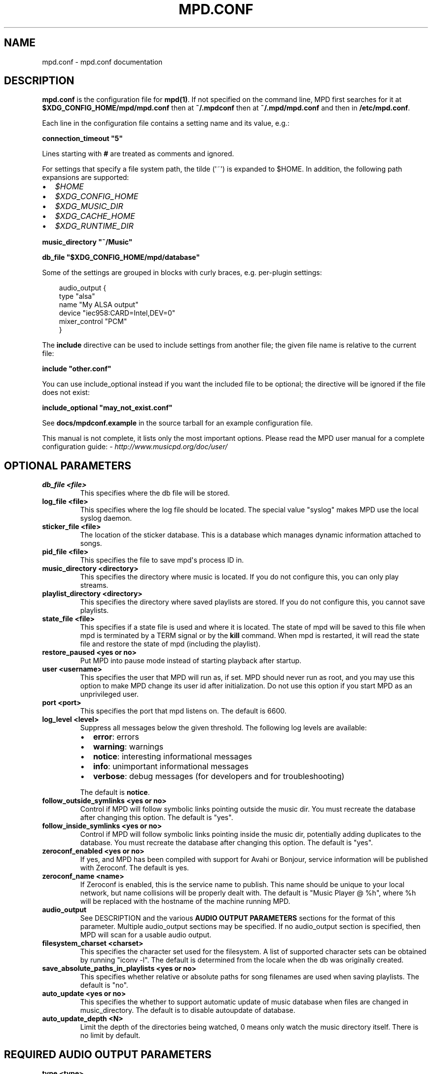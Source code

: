 .\" Man page generated from reStructuredText.
.
.
.nr rst2man-indent-level 0
.
.de1 rstReportMargin
\\$1 \\n[an-margin]
level \\n[rst2man-indent-level]
level margin: \\n[rst2man-indent\\n[rst2man-indent-level]]
-
\\n[rst2man-indent0]
\\n[rst2man-indent1]
\\n[rst2man-indent2]
..
.de1 INDENT
.\" .rstReportMargin pre:
. RS \\$1
. nr rst2man-indent\\n[rst2man-indent-level] \\n[an-margin]
. nr rst2man-indent-level +1
.\" .rstReportMargin post:
..
.de UNINDENT
. RE
.\" indent \\n[an-margin]
.\" old: \\n[rst2man-indent\\n[rst2man-indent-level]]
.nr rst2man-indent-level -1
.\" new: \\n[rst2man-indent\\n[rst2man-indent-level]]
.in \\n[rst2man-indent\\n[rst2man-indent-level]]u
..
.TH "MPD.CONF" "5" "Apr 08, 2025" "0.24.2" "Music Player Daemon"
.SH NAME
mpd.conf \- mpd.conf documentation
.SH DESCRIPTION
.sp
\fBmpd.conf\fP is the configuration file for \fBmpd(1)\fP\&. If
not specified on the command line, MPD first searches for it at
\fB$XDG_CONFIG_HOME/mpd/mpd.conf\fP then at \fB~/.mpdconf\fP then
at \fB~/.mpd/mpd.conf\fP and then in \fB/etc/mpd.conf\fP\&.
.sp
Each line in the configuration file contains a setting name and its value, e.g.:
.sp
\fBconnection_timeout \(dq5\(dq\fP
.sp
Lines starting with \fB#\fP are treated as comments and ignored.
.sp
For settings that specify a file system path, the tilde (\(aq~\(aq) is expanded to $HOME.
In addition, the following path expansions are supported:
.INDENT 0.0
.IP \(bu 2
\fI$HOME\fP
.IP \(bu 2
\fI$XDG_CONFIG_HOME\fP
.IP \(bu 2
\fI$XDG_MUSIC_DIR\fP
.IP \(bu 2
\fI$XDG_CACHE_HOME\fP
.IP \(bu 2
\fI$XDG_RUNTIME_DIR\fP
.UNINDENT
.sp
\fBmusic_directory \(dq~/Music\(dq\fP
.sp
\fBdb_file \(dq$XDG_CONFIG_HOME/mpd/database\(dq\fP
.sp
Some of the settings are grouped in blocks with curly braces, e.g. per\-plugin settings:
.INDENT 0.0
.INDENT 3.5
.sp
.EX
audio_output {
    type \(dqalsa\(dq
    name \(dqMy ALSA output\(dq
    device \(dqiec958:CARD=Intel,DEV=0\(dq
    mixer_control \(dqPCM\(dq
}
.EE
.UNINDENT
.UNINDENT
.sp
The \fBinclude\fP directive can be used to include settings from
another file; the given file name is relative to the current file:
.sp
\fBinclude \(dqother.conf\(dq\fP
.sp
You can use include_optional instead if you want the included file to be
optional; the directive will be ignored if the file does not exist:
.sp
\fBinclude_optional \(dqmay_not_exist.conf\(dq\fP
.sp
See \fBdocs/mpdconf.example\fP in the source tarball for an example
configuration file.
.sp
This manual is not complete, it lists only the most important options.
Please read the MPD user manual for a complete configuration guide:
\X'tty: link http://www.musicpd.org/doc/user/'\fI\%http://www.musicpd.org/doc/user/\fP\X'tty: link'
.SH OPTIONAL PARAMETERS
.INDENT 0.0
.TP
.B db_file <file>
This specifies where the db file will be stored.
.TP
.B log_file <file>
This specifies where the log file should be located. The special value \(dqsyslog\(dq makes MPD use the local syslog daemon.
.TP
.B sticker_file <file>
The location of the sticker database. This is a database which manages
dynamic information attached to songs.
.TP
.B pid_file <file>
This specifies the file to save mpd\(aqs process ID in.
.TP
.B music_directory <directory>
This specifies the directory where music is located. If you do not configure
this, you can only play streams.
.TP
.B playlist_directory <directory>
This specifies the directory where saved playlists are stored. If
you do not configure this, you cannot save playlists.
.TP
.B state_file <file>
This specifies if a state file is used and where it is located. The state of
mpd will be saved to this file when mpd is terminated by a TERM signal or by
the \fBkill\fP command. When mpd is restarted, it will read the state file and
restore the state of mpd (including the playlist).
.TP
.B restore_paused <yes or no>
Put MPD into pause mode instead of starting playback after startup.
.TP
.B user <username>
This specifies the user that MPD will run as, if set. MPD should never run
as root, and you may use this option to make MPD change its user id after
initialization. Do not use this option if you start MPD as an unprivileged
user.
.TP
.B port <port>
This specifies the port that mpd listens on. The default is 6600.
.TP
.B log_level <level>
Suppress all messages below the given threshold.  The following
log levels are available:
.INDENT 7.0
.IP \(bu 2
\fBerror\fP: errors
.IP \(bu 2
\fBwarning\fP: warnings
.IP \(bu 2
\fBnotice\fP: interesting informational messages
.IP \(bu 2
\fBinfo\fP: unimportant informational messages
.IP \(bu 2
\fBverbose\fP: debug messages (for developers and for
troubleshooting)
.UNINDENT
.sp
The default is \fBnotice\fP\&.
.TP
.B follow_outside_symlinks <yes or no>
Control if MPD will follow symbolic links pointing outside the music dir. You
must recreate the database after changing this option. The default is \(dqyes\(dq.
.TP
.B follow_inside_symlinks <yes or no>
Control if MPD will follow symbolic links pointing inside the music dir,
potentially adding duplicates to the database. You must recreate the
database after changing this option. The default is \(dqyes\(dq.
.TP
.B zeroconf_enabled <yes or no>
If yes, and MPD has been compiled with support for Avahi or Bonjour, service
information will be published with Zeroconf. The default is yes.
.TP
.B zeroconf_name <name>
If Zeroconf is enabled, this is the service name to publish. This name should
be unique to your local network, but name collisions will be properly dealt
with. The default is \(dqMusic Player @ %h\(dq, where %h will be replaced with the
hostname of the machine running MPD.
.TP
.B audio_output
See DESCRIPTION and the various \fBAUDIO OUTPUT PARAMETERS\fP sections for the
format of this parameter. Multiple audio_output sections may be specified. If
no audio_output section is specified, then MPD will scan for a usable audio
output.
.TP
.B filesystem_charset <charset>
This specifies the character set used for the filesystem. A list of supported
character sets can be obtained by running \(dqiconv \-l\(dq. The default is
determined from the locale when the db was originally created.
.TP
.B save_absolute_paths_in_playlists <yes or no>
This specifies whether relative or absolute paths for song filenames are used
when saving playlists. The default is \(dqno\(dq.
.TP
.B auto_update <yes or no>
This specifies the whether to support automatic update of music database
when files are changed in music_directory. The default is to disable
autoupdate of database.
.TP
.B auto_update_depth <N>
Limit the depth of the directories being watched, 0 means only watch the
music directory itself. There is no limit by default.
.UNINDENT
.SH REQUIRED AUDIO OUTPUT PARAMETERS
.INDENT 0.0
.TP
.B type <type>
This specifies the audio output type. See the list of supported outputs in
\fBmpd \-\-version\fP for possible values.
.TP
.B name <name>
This specifies a unique name for the audio output.
.UNINDENT
.SH OPTIONAL AUDIO OUTPUT PARAMETERS
.INDENT 0.0
.TP
.B format <sample_rate:bits:channels>
This specifies the sample rate, bits per sample, and number of channels of
audio that is sent to the audio output device. See documentation for the
\fBaudio_output_format\fP parameter for more details. The default is to use
whatever audio format is passed to the audio output. Any of the three
attributes may be an asterisk to specify that this attribute should not be
enforced
.TP
.B replay_gain_handler <software, mixer or none>
Specifies how replay gain is applied. The default is \(dqsoftware\(dq, which uses
an internal software volume control. \(dqmixer\(dq uses the configured (hardware)
mixer control. \(dqnone\(dq disables replay gain on this audio output.
.TP
.B mixer_type <hardware, software or none>
Specifies which mixer should be used for this audio output: the hardware
mixer (available for ALSA, OSS and PulseAudio), the software mixer or no
mixer (\(dqnone\(dq). By default, the hardware mixer is used for devices which
support it, and none for the others.
.UNINDENT
.SH FILES
.INDENT 0.0
.TP
.B \fB$XDG_CONFIG_HOME/mpd/mpd.conf\fP
User configuration file (usually \fB~/.config/mpd/mpd.conf\fP).
.TP
.B \fB/etc/mpd.conf\fP
Global configuration file.
.UNINDENT
.SH SEE ALSO
.sp
\fBmpd(1)\fP, \fBmpc(1)\fP
.SH AUTHOR
Max Kellermann
.SH COPYRIGHT
2003-2025 The Music Player Daemon Project
.\" Generated by docutils manpage writer.
.
